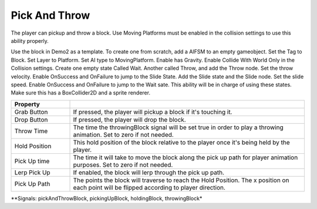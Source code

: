 Pick And Throw
++++++++++++++

The player can pickup and throw a block. Use Moving Platforms must be enabled in the collision settings to use this ability properly.

Use the block in Demo2 as a template. To create one from scratch, add a AIFSM to an empty gameobject. 
Set the Tag to Block. Set Layer to Platform. Set AI type to MovingPlatform. Enable has Gravity. Enable Collide With World 
Only in the Collision settings. Create one empty state Called Wait. Another called Throw, and add the Throw node. Set the throw velocity.
Enable OnSuccess and OnFailure to jump to the Slide State. Add the Slide state and the Slide node. Set the slide speed. 
Enable OnSuccess and OnFailure to jump to the Wait sate. This ability will be in charge of using these states.
Make sure this has a BoxCollider2D and a sprite renderer.

.. list-table::
   :widths: 25 100
   :header-rows: 1

   * - Property
     - 

   * - Grab Button 
     - If pressed, the player will pickup a block if it's touching it.
 
   * - Drop Button 
     - If pressed, the player will drop the block.

   * - Throw Time
     - The time the throwingBlock signal will be set true in order to play a throwing animation. Set to zero if not needed.

   * - Hold Position
     - This hold position of the block relative to the player once it's being held by the player.

   * - Pick Up time
     - The time it will take to move the block along the pick up path for player animation purposes. Set to zero if not needed.

   * - Lerp Pick Up
     - If enabled, the block will lerp through the pick up path.

   * - Pick Up Path
     - The points the block will traverse to reach the Hold Position. The x position on each point will be 
       flipped according to player direction.

**Signals: pickAndThrowBlock, pickingUpBlock, holdingBlock, throwingBlock*